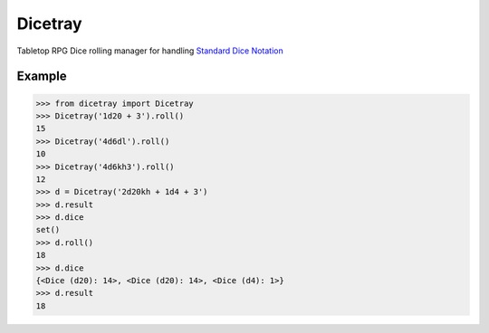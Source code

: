 Dicetray
========

.. image:: https://github.com/gtmanfred/dicetray/workflows/Tests/badge.svg
    :target: https://github.com/gtmanfred/dicetray

.. image:: https://img.shields.io/codecov/c/github/gtmanfred/dicetray
    :target: https://codecov.io/gh/gtmanfred/dicetray

.. image:: https://img.shields.io/pypi/v/dicetray
    :target: https://pypi.org/project/dicetray

.. image:: https://img.shields.io/pypi/l/dicetray
    :target: http://www.apache.org/licenses/LICENSE-2.0

.. image:: https://img.shields.io/pypi/dm/dicetray
    :target: https://pypi.org/project/dicetray/


Tabletop RPG Dice rolling manager for handling `Standard Dice Notation`_

Example
-------

.. code-block:: python

    >>> from dicetray import Dicetray
    >>> Dicetray('1d20 + 3').roll()
    15
    >>> Dicetray('4d6dl').roll()
    10
    >>> Dicetray('4d6kh3').roll()
    12
    >>> d = Dicetray('2d20kh + 1d4 + 3')
    >>> d.result
    >>> d.dice
    set()
    >>> d.roll()
    18
    >>> d.dice
    {<Dice (d20): 14>, <Dice (d20): 14>, <Dice (d4): 1>}
    >>> d.result
    18

.. _Standard Dice Notation: https://en.wikipedia.org/wiki/Dice_notation
